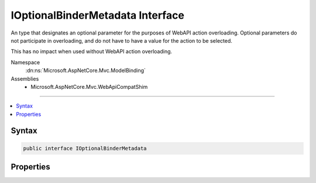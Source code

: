 

IOptionalBinderMetadata Interface
=================================






An type that designates an optional parameter for the purposes
of WebAPI action overloading. Optional parameters do not participate in overloading, and 
do not have to have a value for the action to be selected.

This has no impact when used without WebAPI action overloading.


Namespace
    :dn:ns:`Microsoft.AspNetCore.Mvc.ModelBinding`
Assemblies
    * Microsoft.AspNetCore.Mvc.WebApiCompatShim

----

.. contents::
   :local:









Syntax
------

.. code-block:: csharp

    public interface IOptionalBinderMetadata








.. dn:interface:: Microsoft.AspNetCore.Mvc.ModelBinding.IOptionalBinderMetadata
    :hidden:

.. dn:interface:: Microsoft.AspNetCore.Mvc.ModelBinding.IOptionalBinderMetadata

Properties
----------

.. dn:interface:: Microsoft.AspNetCore.Mvc.ModelBinding.IOptionalBinderMetadata
    :noindex:
    :hidden:

    
    .. dn:property:: Microsoft.AspNetCore.Mvc.ModelBinding.IOptionalBinderMetadata.IsOptional
    
        
        :rtype: System.Boolean
    
        
        .. code-block:: csharp
    
            bool IsOptional
            {
                get;
            }
    

